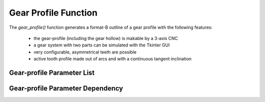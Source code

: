 =====================
Gear Profile Function
=====================

The *gear_profile()* function generates a format-B outline of a gear profile with the following features:
  
  - the gear-profile (including the gear hollow) is makable by a 3-axis CNC
  - a gear system with two parts can be simulated with the Tkinter GUI
  - very configurable, asymmetrical teeth are possible
  - active tooth profile made out of arcs and with a continuous tangent inclination

.. image:: images/gear_profile_examples.png

Gear-profile Parameter List
===========================


Gear-profile Parameter Dependency
=================================



